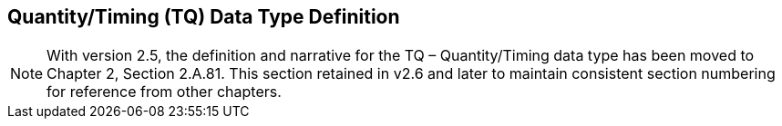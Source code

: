 == Quantity/Timing (TQ) Data Type Definition
[v291_section="4.3"]

[NOTE]
With version 2.5, the definition and narrative for the TQ – Quantity/Timing data type has been moved to Chapter 2, Section 2.A.81. This section retained in v2.6 and later to maintain consistent section numbering for reference from other chapters.

